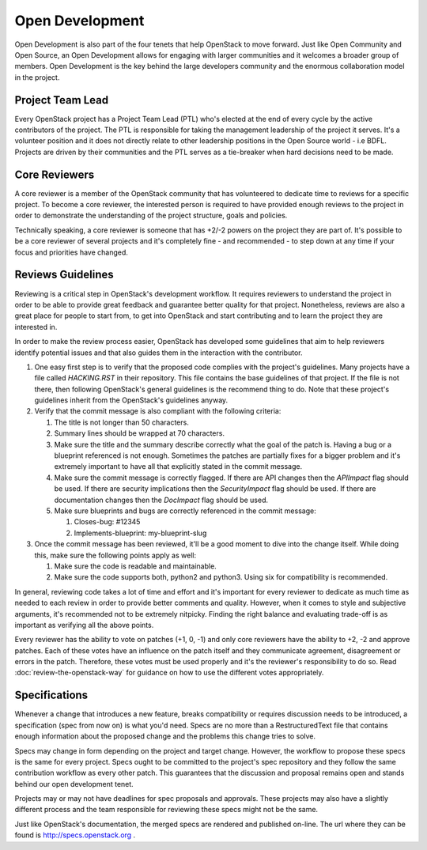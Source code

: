 ==================
 Open Development
==================

Open Development is also part of the four tenets that help OpenStack to move
forward. Just like Open Community and Open Source, an Open Development allows
for engaging with larger communities and it welcomes a broader group of
members. Open Development is the key behind the large developers community and
the enormous collaboration model in the project.

Project Team Lead
==================

.. TODO(flaper87): add a link to the elections section

Every OpenStack project has a Project Team Lead (PTL) who's elected at
the end of every cycle by the active contributors of the project. The
PTL is responsible for taking the management leadership of the project
it serves. It's a volunteer position and it does not directly relate
to other leadership positions in the Open Source world - i.e
BDFL. Projects are driven by their communities and the PTL serves as a
tie-breaker when hard decisions need to be made.

Core Reviewers
==============

A core reviewer is a member of the OpenStack community that has volunteered to
dedicate time to reviews for a specific project. To become a core reviewer, the
interested person is required to have provided enough reviews to the project in
order to demonstrate the understanding of the project structure, goals and
policies.

Technically speaking, a core reviewer is someone that has +2/-2 powers on the
project they are part of. It's possible to be a core reviewer of several
projects and it's completely fine - and recommended - to step down at any time
if your focus and priorities have changed.

Reviews Guidelines
==================

Reviewing is a critical step in OpenStack's development workflow. It requires
reviewers to understand the project in order to be able to provide great
feedback and guarantee better quality for that project. Nonetheless, reviews
are also a great place for people to start from, to get into OpenStack and
start contributing and to learn the project they are interested in.

In order to make the review process easier, OpenStack has developed some
guidelines that aim to help reviewers identify potential issues and that also
guides them in the interaction with the contributor.

#. One easy first step is to verify that the proposed code complies with the
   project's guidelines. Many projects have a file called `HACKING.RST` in
   their repository. This file contains the base guidelines of that project. If
   the file is not there, then following OpenStack's general guidelines is the
   recommend thing to do. Note that these project's guidelines inherit from the
   OpenStack's guidelines anyway.

#. Verify that the commit message is also compliant with the following
   criteria:

   #. The title is not longer than 50 characters.
   #. Summary lines should be wrapped at 70 characters.
   #. Make sure the title and the summary describe correctly what the goal of
      the patch is. Having a bug or a blueprint referenced is not enough.
      Sometimes the patches are partially fixes for a bigger problem and
      it's extremely important to have all that explicitly stated in the
      commit message.
   #. Make sure the commit message is correctly flagged. If there are API
      changes then the `APIImpact` flag should be used. If there are security
      implications then the `SecurityImpact` flag should be used. If there are
      documentation changes then the `DocImpact` flag should be used.
   #. Make sure blueprints and bugs are correctly referenced in the commit
      message:

      #. Closes-bug: #12345
      #. Implements-blueprint: my-blueprint-slug

#. Once the commit message has been reviewed, it'll be a good moment to dive
   into the change itself. While doing this, make sure the following points
   apply as well:

   #. Make sure the code is readable and maintainable.
   #. Make sure the code supports both, python2 and python3. Using six for
      compatibility is recommended.

In general, reviewing code takes a lot of time and effort and it's important
for every reviewer to dedicate as much time as needed to each review in order
to provide better comments and quality. However, when it comes to style and
subjective arguments, it's recommended not to be extremely nitpicky. Finding
the right balance and evaluating trade-off is as important as verifying all the
above points.

Every reviewer has the ability to vote on patches (+1, 0, -1) and only core
reviewers have the ability to +2, -2 and approve patches. Each of these votes
have an influence on the patch itself and they communicate agreement,
disagreement or errors in the patch. Therefore, these votes must be used
properly and it's the reviewer's responsibility to do so. Read
:doc:`review-the-openstack-way` for guidance on how to use the different votes
appropriately.

Specifications
==============

Whenever a change that introduces a new feature, breaks compatibility
or requires discussion needs to be introduced, a specification (spec
from now on) is what you'd need. Specs are no more than a
RestructuredText file that contains enough information about the
proposed change and the problems this change tries to solve.

Specs may change in form depending on the project and target
change. However, the workflow to propose these specs is the same for
every project. Specs ought to be committed to the project's spec
repository and they follow the same contribution workflow as every other
patch. This guarantees that the discussion and proposal remains open
and stands behind our open development tenet.

Projects may or may not have deadlines for spec proposals and
approvals. These projects may also have a slightly different process
and the team responsible for reviewing these specs might not be the
same.

Just like OpenStack's documentation, the merged specs are rendered and
published on-line. The url where they can be found is
http://specs.openstack.org .
